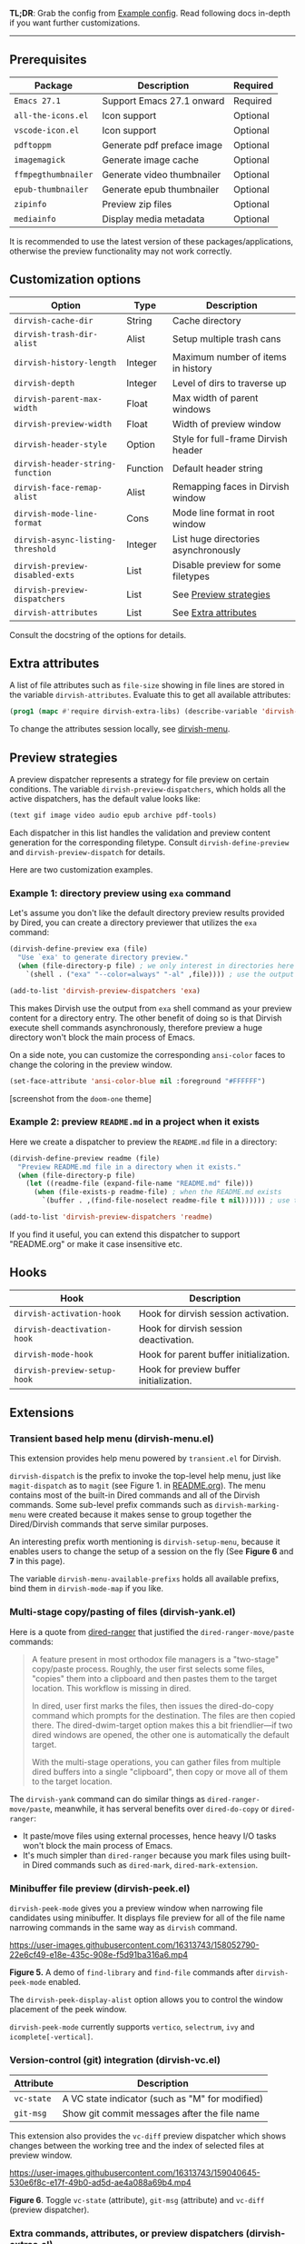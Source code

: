 #+AUTHOR: Alex Lu
#+EMAIL: alexluigit@gmail.com
#+startup: content

*TL;DR*: Grab the config from [[#Example-config][Example config]]. Read following docs in-depth if you
want further customizations.

-----

** Prerequisites

|-------------------+----------------------------+----------|
| Package           | Description                | Required |
|-------------------+----------------------------+----------|
| =Emacs 27.1=        | Support Emacs 27.1 onward  | Required |
| =all-the-icons.el=  | Icon support               | Optional |
| =vscode-icon.el=    | Icon support               | Optional |
| =pdftoppm=          | Generate pdf preface image | Optional |
| =imagemagick=       | Generate image cache       | Optional |
| =ffmpegthumbnailer= | Generate video thumbnailer | Optional |
| =epub-thumbnailer=  | Generate epub thumbnailer  | Optional |
| =zipinfo=           | Preview zip files          | Optional |
| =mediainfo=         | Display media metadata     | Optional |
|-------------------+----------------------------+----------|

It is recommended to use the latest version of these packages/applications,
otherwise the preview functionality may not work correctly.

** Customization options

|---------------------------------+----------+--------------------------------------|
| Option                          | Type     | Description                          |
|---------------------------------+----------+--------------------------------------|
| ~dirvish-cache-dir~               | String   | Cache directory                      |
| ~dirvish-trash-dir-alist~         | Alist    | Setup multiple trash cans            |
| ~dirvish-history-length~          | Integer  | Maximum number of items in history   |
| ~dirvish-depth~                   | Integer  | Level of dirs to traverse up         |
| ~dirvish-parent-max-width~        | Float    | Max width of parent windows          |
| ~dirvish-preview-width~           | Float    | Width of preview window              |
| ~dirvish-header-style~            | Option   | Style for full-frame Dirvish header  |
| ~dirvish-header-string-function~  | Function | Default header string                |
| ~dirvish-face-remap-alist~        | Alist    | Remapping faces in Dirvish window    |
| ~dirvish-mode-line-format~        | Cons     | Mode line format in root window      |
| ~dirvish-async-listing-threshold~ | Integer  | List huge directories asynchronously |
| ~dirvish-preview-disabled-exts~   | List     | Disable preview for some filetypes   |
| ~dirvish-preview-dispatchers~     | List     | See [[#Preview-strategies][Preview strategies]]               |
| ~dirvish-attributes~              | List     | See [[#Extra-attributes][Extra attributes]]                 |
|---------------------------------+----------+--------------------------------------|
Consult the docstring of the options for details.

** Extra attributes

A list of file attributes such as ~file-size~ showing in file lines are stored in
the variable ~dirvish-attributes~. Evaluate this to get all available attributes:

#+begin_src emacs-lisp
(prog1 (mapc #'require dirvish-extra-libs) (describe-variable 'dirvish--available-attrs))
#+end_src

To change the attributes session locally, see [[#Extensions][dirvish-menu]].

** Preview strategies

A preview dispatcher represents a strategy for file preview on certain
conditions. The variable ~dirvish-preview-dispatchers~, which holds all the active
dispatchers, has the default value looks like:

#+begin_src emacs-lisp
(text gif image video audio epub archive pdf-tools)
#+end_src

Each dispatcher in this list handles the validation and preview content
generation for the corresponding filetype. Consult ~dirvish-define-preview~ and
~dirvish-preview-dispatch~ for details.

Here are two customization examples.

*** Example 1: directory preview using ~exa~ command

Let's assume you don't like the default directory preview results provided by
Dired, you can create a directory previewer that utilizes the ~exa~ command:

#+begin_src emacs-lisp
(dirvish-define-preview exa (file)
  "Use `exa' to generate directory preview."
  (when (file-directory-p file) ; we only interest in directories here
    `(shell . ("exa" "--color=always" "-al" ,file)))) ; use the output of `exa' command as preview

(add-to-list 'dirvish-preview-dispatchers 'exa)
#+end_src

This makes Dirvish use the output from ~exa~ shell command as your preview content
for a directory entry. The other benefit of doing so is that Dirvish execute
shell commands asynchronously, therefore preview a huge directory won't block
the main process of Emacs.

On a side note, you can customize the corresponding =ansi-color= faces to change
the coloring in the preview window.

#+begin_src emacs-lisp
(set-face-attribute 'ansi-color-blue nil :foreground "#FFFFFF")
#+end_src

[[https://user-images.githubusercontent.com/16313743/158852998-ebf4f1f7-7e12-450d-bb34-ce04ac22309c.png][https://user-images.githubusercontent.com/16313743/158852998-ebf4f1f7-7e12-450d-bb34-ce04ac22309c.png]]
[screenshot from the ~doom-one~ theme]

*** Example 2: preview =README.md= in a project when it exists

Here we create a dispatcher to preview the =README.md= file in a directory:

#+begin_src emacs-lisp
(dirvish-define-preview readme (file)
  "Preview README.md file in a directory when it exists."
  (when (file-directory-p file)
    (let ((readme-file (expand-file-name "README.md" file)))
      (when (file-exists-p readme-file) ; when the README.md exists
        `(buffer . ,(find-file-noselect readme-file t nil)))))) ; use the file buffer as preview

(add-to-list 'dirvish-preview-dispatchers 'readme)
#+end_src

If you find it useful, you can extend this dispatcher to support "README.org" or
make it case insensitive etc.

** Hooks

|----------------------------+-----------------------------------------|
| Hook                       | Description                             |
|----------------------------+-----------------------------------------|
| ~dirvish-activation-hook~    | Hook for dirvish session activation.    |
| ~dirvish-deactivation-hook~  | Hook for dirvish session deactivation.  |
| ~dirvish-mode-hook~          | Hook for parent buffer initialization.  |
| ~dirvish-preview-setup-hook~ | Hook for preview buffer initialization. |
|----------------------------+-----------------------------------------|

** Extensions
*** Transient based help menu (dirvish-menu.el)

This extension provides help menu powered by =transient.el= for Dirvish.

~dirvish-dispatch~ is the prefix to invoke the top-level help menu, just like
~magit-dispatch~ as to =magit= (see Figure 1. in [[https://github.com/alexluigit/dirvish/#screenshots][README.org]]). The menu contains most
of the built-in Dired commands and all of the Dirvish commands. Some sub-level
prefix commands such as ~dirvish-marking-menu~ were created because it makes sense
to group together the Dired/Dirvish commands that serve similar purposes.

An interesting prefix worth mentioning is ~dirvish-setup-menu~, because it enables
users to change the setup of a session on the fly (See *Figure 6* and *7* in this page).

The variable ~dirvish-menu-available-prefixs~ holds all available prefixs, bind
them in ~dirvish-mode-map~ if you like.

*** Multi-stage copy/pasting of files (dirvish-yank.el)

Here is a quote from [[https://github.com/Fuco1/dired-hacks][dired-ranger]] that justified the ~dired-ranger-move/paste~ commands:

#+begin_quote
A feature present in most orthodox file managers is a "two-stage" copy/paste
process. Roughly, the user first selects some files, "copies" them into a
clipboard and then pastes them to the target location. This workflow is missing
in dired.

In dired, user first marks the files, then issues the dired-do-copy command
which prompts for the destination. The files are then copied there. The
dired-dwim-target option makes this a bit friendlier---if two dired windows are
opened, the other one is automatically the default target.

With the multi-stage operations, you can gather files from multiple dired
buffers into a single "clipboard", then copy or move all of them to the target
location.
#+end_quote

The ~dirvish-yank~ command can do similar things as ~dired-ranger-move/paste~,
meanwhile, it has serveral benefits over ~dired-do-copy~ or ~dired-ranger~:

- It paste/move files using external processes, hence heavy I/O tasks won't
  block the main process of Emacs.
- It's much simpler than ~dired-ranger~ because you mark files using built-in
  Dired commands such as ~dired-mark~, ~dired-mark-extension~.
  
*** Minibuffer file preview (dirvish-peek.el)

~dirvish-peek-mode~ gives you a preview window when narrowing file candidates
using minibuffer. It displays file preview for all of the file name narrowing
commands in the same way as =dirvish= command.

https://user-images.githubusercontent.com/16313743/158052790-22e6cf49-e18e-435c-908e-f5d91ba316a6.mp4

*Figure 5.* A demo of ~find-library~ and ~find-file~ commands after ~dirvish-peek-mode~ enabled.

The ~dirvish-peek-display-alist~ option allows you to control the window placement
of the peek window.

~dirvish-peek-mode~ currently supports =vertico=, =selectrum=, =ivy= and =icomplete[-vertical]=.

*** Version-control (git) integration (dirvish-vc.el)

|-----------+-------------------------------------------------|
| Attribute | Description                                     |
|-----------+-------------------------------------------------|
| ~vc-state~  | A VC state indicator (such as "M" for modified) |
| ~git-msg~   | Show git commit messages after the file name    |
|-----------+-------------------------------------------------|
This extension also provides the ~vc-diff~ preview dispatcher which shows changes
between the working tree and the index of selected files at preview window.

https://user-images.githubusercontent.com/16313743/159040645-530e6f8c-e17f-49b0-ad5d-ae4a088a69b4.mp4

*Figure 6*. Toggle =vc-state= (attribute), =git-msg= (attribute) and =vc-diff= (preview dispatcher).

*** Extra commands, attributes, or preview dispatchers (dirvish-extras.el)
**** Commands

|------------------------------------+------------------------------------------|
| Command                            | Description                              |
|------------------------------------+------------------------------------------|
| ~dirvish-show-history~               | Navigate to recently visited directories |
| ~dirvish-other-buffer~               | Switch to most recent Dirvish buffer     |
| ~dirvish-find-file-true-path~        | Open the true name of symlinks           |
| ~dirvish-copy-file-name~             | Copy the file name ("foo.el")            |
| ~dirvish-copy-file-path~             | Copy the file path ("path/to/foo/bar")   |
| ~dirvish-copy-file-directory~        | Copy the parent file path                |
| ~dirvish-rename-space-to-underscore~ | Rename "foo bar.el" to "foo_bar.el"      |
| ~dirvish-roam~                       | Browse all directories using ~fd~ command  |
|------------------------------------+------------------------------------------|
**** Attributes

|----------------+------------------------------------------|
| Attribute      | Description                              |
|----------------+------------------------------------------|
| ~all-the-icons~  | File icons provided by =all-the-icons=     |
| ~vscode-icon~    | File icons provided by =vscode-icon=       |
| ~file-size~      | Human readable file size at right fringe |
| ~expanded-state~ | Directory expanded state indicator       |
|----------------+------------------------------------------|
https://user-images.githubusercontent.com/16313743/159040575-44485f8e-291b-43dc-84a8-d568517f0b50.mp4

*Figure 7*. Toggle =expanded-state=, =all-the-icons=, =file-size= attributes

**** Customization options

|-------------------------------+---------+--------------------------------------------|
| Option                        | Type    | Description                                |
|-------------------------------+---------+--------------------------------------------|
| ~dirvish-icon-delimiter~        | String  | The delimiter between icon and filename    |
| ~dirvish-all-the-icons-height~  | Float   | Height applied to =all-the-icons=            |
| ~dirvish-all-the-icons-offset~  | Float   | Vertical offset applied to =all-the-icons=   |
| ~dirvish-all-the-icons-palette~ | Option  | Coloring style applied to =all-the-icons=    |
| ~dirvish-vscode-icon-size~      | Integer | Pixelwise size applied to =vscode-icon=      |
| ~dirvish-expanded-state-style~  | Option  | String/icon used for folder expanded state |
|-------------------------------+---------+--------------------------------------------|
*** Toggle Dirvish in side window (dirvish-side.el)

Use ~dirvish-side~ command to toggle the side Dirvish.

Customize the option ~dirvish-side-scope~ to create scoped Dirvish session with
~dirvish-side~ command. For example,

#+begin_src emacs-lisp
(customize-set-variable 'dirvish-side-scope 'perspective)
#+end_src

will make every =perspective= have an unique ~dirvish-side~ session. A valid scope
can be one of: ~emacs~, ~tab~, ~frame~, ~persp~ (see [[https://github.com/Bad-ptr/persp-mode.el][persp-mode]]), ~perspective~ (see
[[https://github.com/nex3/perspective-el][perspective-el]]).

Customize the option ~dirvish-side-display-alist~ to change the size and position
of the window.

** Example config
*** Dired | Dirvish

#+begin_src emacs-lisp
(use-package dired
  :config
  (setq dired-recursive-deletes 'always)
  (setq delete-by-moving-to-trash t)
  (setq dired-dwim-target t)
  (setq dired-listing-switches
        "-AGhlv --group-directories-first --time-style=long-iso"))

(use-package dirvish
  :custom
  ;; Feel free to replace `all-the-icons' with `vscode-icon'.
  (dirvish-attributes '(expanded-state all-the-icons file-size))
  ;; Maybe the icons are too big to your eyes
  ;; (dirvish-all-the-icons-height 0.8)
  ;; Go back home? Just press `bh'
  (dirvish-bookmarks-alist
   '(("h" "~/"                          "Home")
     ("d" "~/Downloads/"                "Downloads")
     ("m" "/mnt/"                       "Drives")
     ("t" "~/.local/share/Trash/files/" "TrashCan")))
  ;; List directories that has over 10000 files asynchronously
  ;; This feature is disabled by default
  ;; (dirvish-async-listing-threshold 10000)
  :config
  (dirvish-override-dired-mode)
  (dirvish-peek-mode)
  ;; In case you want the details at startup like `dired'
  ;; :hook
  ;; (dirvish-mode . (lambda () (dired-hide-details-mode -1)))
  :bind
  (nil ; Bind `dirvish', `dirvish-dired' and `dirvish-side' as you see fit
   :map dired-mode-map
   ("SPC" . dirvish-show-history)
   ("r"   . dirvish-roam)
   ("b"   . dirvish-goto-bookmark)
   ("f"   . dirvish-file-info-menu)
   ("M-a" . dirvish-mark-actions-menu)
   ("M-s" . dirvish-setup-menu)
   ("M-f" . dirvish-toggle-fullscreen)
   ([remap dired-summary] . dirvish-dispatch)
   ([remap dired-do-copy] . dirvish-yank)
   ([remap mode-line-other-buffer] . dirvish-other-buffer)))
#+end_src

*** Complementary packages

These packages are only listed here for discoverability.

#+begin_src emacs-lisp
(use-package dired-x
  ;; Enable dired-omit-mode by default
  ;; :hook
  ;; (dired-mode . dired-omit-mode)
  :config
  ;; Make dired-omit-mode hide all "dotfiles"
  (setq dired-omit-files
        (concat dired-omit-files "\\|^\\..*$")))

;; Addtional syntax highlighting for dired
(use-package diredfl
  :hook
  (dired-mode . diredfl-mode))

;; Use `all-the-icons' as Dirvish's icon backend
(use-package all-the-icons)

;; Or, use `vscode-icon' instead
;; (use-package vscode-icon
;;   :config
;;   (push '("jpg" . "image") vscode-icon-file-alist))

;; Turn Dired into a tree browser
(use-package dired-subtree
  :bind
  (:map dired-mode-map
        ("TAB" . dired-subtree-toggle)))

;; Narrow a dired buffer to the files matching a string.
(use-package dired-narrow
  :bind
  (:map dired-mode-map
        ("N" . dired-narrow)))

;; `ibuffer' like file filtering system
(use-package dired-filter
  :after dirvish
  :config
  ;; Define our own mode line segment
  (dirvish-define-mode-line filter "Describe filters."
    (when dired-filter-mode
      (format " %s %s " (propertize "Filters:" 'face 'bold)
              (dired-filter--describe-filters))))
  :custom
  ;; Do not touch the header line
  (dired-filter-show-filters nil)
  ;; Instead, use our mode line segment defined above
  (dirvish-mode-line-format '(:left (sort filter) :right (yank index)))
  (dired-filter-revert 'always)
  :bind
  (:map dired-mode-map
        ([remap dired-omit-mode] . dired-filter-mode)))

(use-package dired-collapse
  :bind
  (:map dired-mode-map
        ("M-c" . dired-collapse-mode)))

;; Drop-in replacement for find-dired
(use-package fd-dired
  :bind
  ("C-c F" . fd-dired))
#+end_src

** Additional notes on 3rd-party packages
*** all-the-icons-dired.el

This package ([[https://github.com/jtbm37/all-the-icons-dired][all-the-icons-dired]]) is *NOT* required at all unless you want to use
Dirvish with ~dirvish-override-dired-mode~ *disabled*.

In fact, I'd advise *against* using this package along with Dirvish. The reason is
that it trys to retrive icons for all the files in a directory /eagerly/, which
hangs up Emacs on large directories. Dirvish, on the contrary, renders UI
elements (including icons of course) *lazily* whenever applicable.

Besides, Dirvish handles line highlighting by its own rather than using the
inbuilt ~hl-line-mode~. Because of this, Dirvish's icon solution integrates
flawlessly with line highlighting along with other attributes.

[[icon-comparison][https://user-images.githubusercontent.com/16313743/159666549-02209e1b-80f9-491d-b7f4-8db1358511e1.png]]

You'll end up with two icon columns if you insist on using this package. Here's a
workaround (you'll still get stuck at large directories though):

#+begin_src emacs-lisp
(defun turn-off-all-the-icons-dired ()
  (all-the-icons-dired-mode -1)
  (setq-local tab-width 2))

(add-hook 'dirvish-mode-hook #'turn-off-all-the-icons-dired)
#+end_src

*** treemacs-icons-dired.el

Apart from similar concerns mentioned in the above =all-the-icons-dired.el=
section, this package ([[https://melpa.org/#/treemacs-icons-dired][treemacs-icons-dired]]) also introduces duplicate icon
columns in Dirvish on =spacemacs=. A workaround can be found [[https://github.com/alexluigit/dirvish/issues/16][here]].
